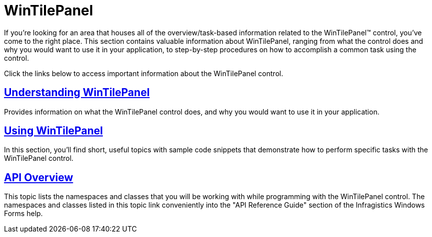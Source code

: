 ﻿////

|metadata|
{
    "name": "wintilepanel",
    "controlName": ["WinTilePanel"],
    "tags": [],
    "guid": "{6291639F-8485-45E6-9434-A9AFE67C6232}",  
    "buildFlags": [],
    "createdOn": "0001-01-01T00:00:00Z"
}
|metadata|
////

= WinTilePanel

If you're looking for an area that houses all of the overview/task-based information related to the WinTilePanel™ control, you've come to the right place. This section contains valuable information about WinTilePanel, ranging from what the control does and why you would want to use it in your application, to step-by-step procedures on how to accomplish a common task using the control.

Click the links below to access important information about the WinTilePanel control.

== link:wintilepanel-understanding-wintilepanel.html[Understanding WinTilePanel]

Provides information on what the WinTilePanel control does, and why you would want to use it in your application.

== link:wintilepanel-using-wintilepanel.html[Using WinTilePanel]

In this section, you'll find short, useful topics with sample code snippets that demonstrate how to perform specific tasks with the WinTilePanel control.

== link:wintilepanel-api-overview.html[API Overview]

This topic lists the namespaces and classes that you will be working with while programming with the WinTilePanel control. The namespaces and classes listed in this topic link conveniently into the "API Reference Guide" section of the Infragistics Windows Forms help.   